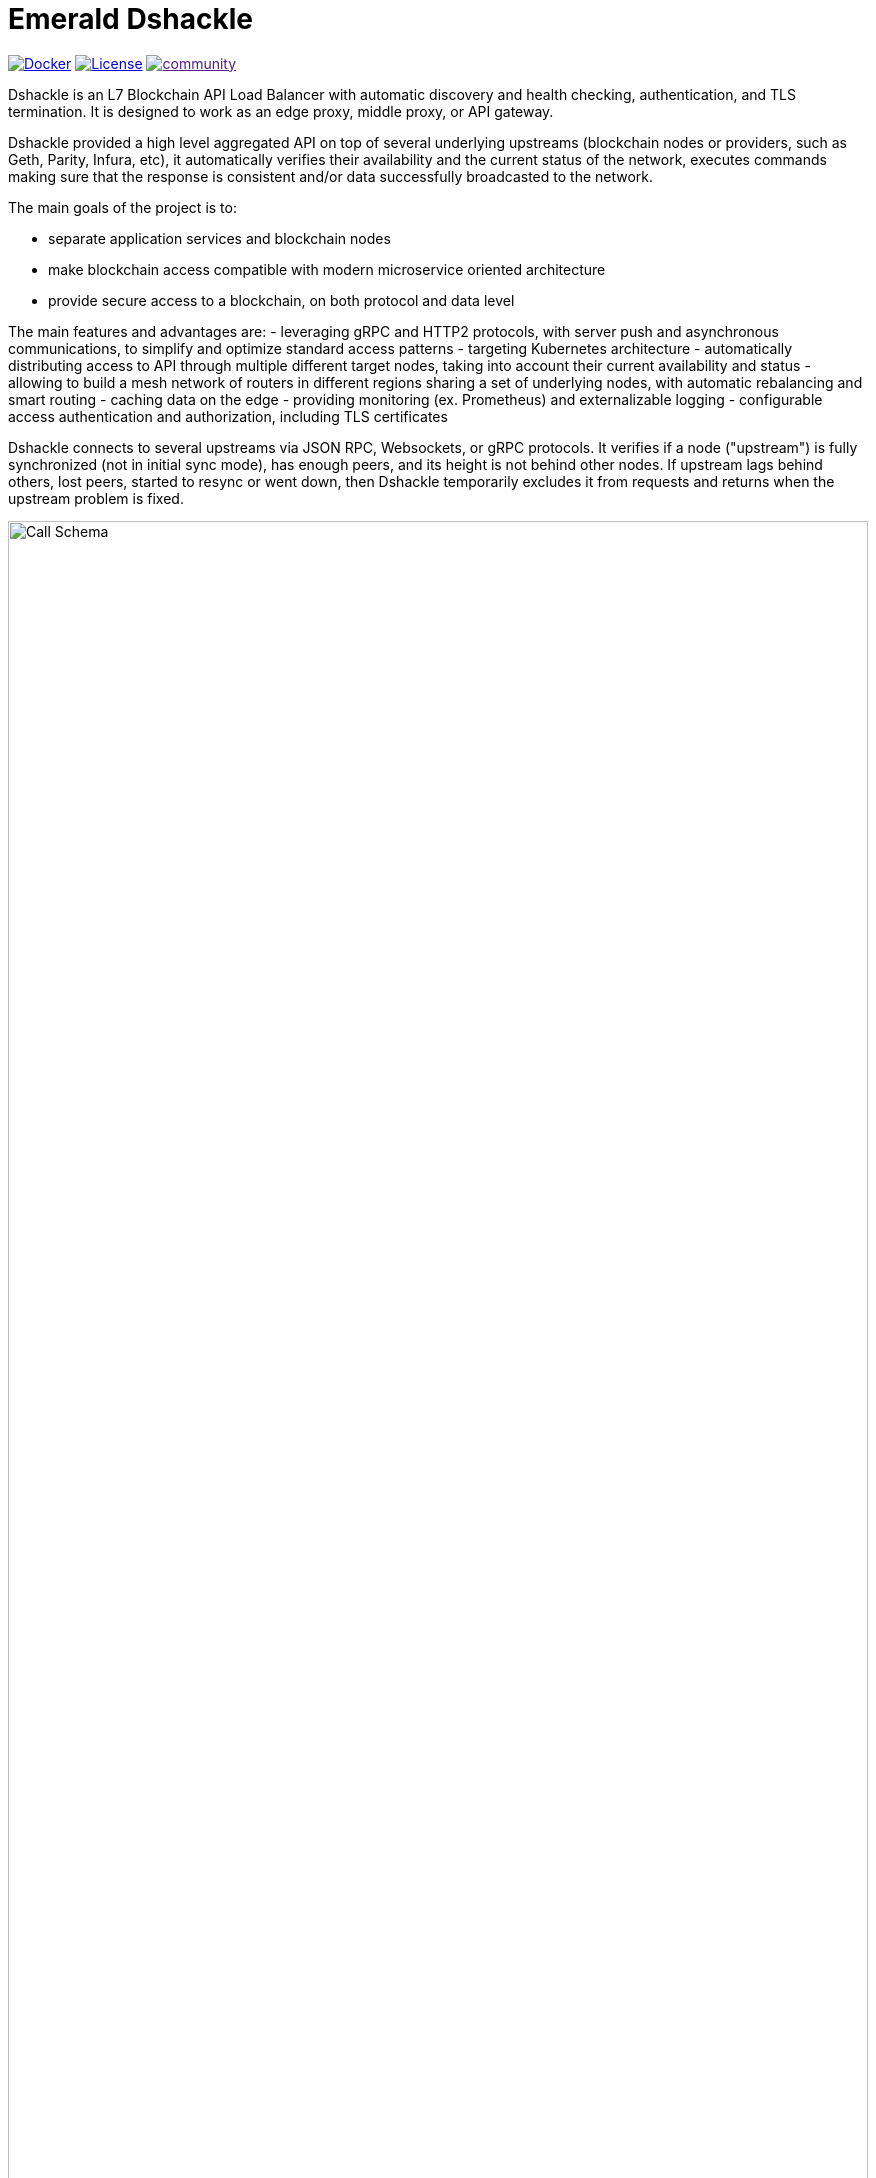 = Emerald Dshackle
:imagesdir: docs/assets
ifdef::env-github[]
:imagesdir: https://raw.githubusercontent.com/emeraldpay/dshackle/master/docs/assets
endif::[]

image:https://img.shields.io/docker/pulls/emeraldpay/dshackle?style=flat-square["Docker", link="https://hub.docker.com/r/emeraldpay/dshackle"]
image:https://img.shields.io/github/license/emeraldpay/dshackle.svg?style=flat-square&maxAge=2592000["License", link="https://github.com/emeraldpay/dshackle/blob/master/LICENSE"]
image:https://badges.gitter.im/emeraldpay/community.svg[link="https://gitter.im/emeraldpay/community?utm_source=badge&utm_medium=badge&utm_campaign=pr-badge]

Dshackle is an L7 Blockchain API Load Balancer with automatic discovery and health checking, authentication, and TLS termination.
It is designed to work as an edge proxy, middle proxy, or API gateway.

Dshackle provided a high level aggregated API on top of several underlying upstreams (blockchain nodes or providers, such
as Geth, Parity, Infura, etc), it automatically verifies their availability and the current status of the network, executes
commands making sure that the response is consistent and/or data successfully broadcasted to the network.

The main goals of the project is to:

- separate application services and blockchain nodes
- make blockchain access compatible with modern microservice oriented architecture
- provide secure access to a blockchain, on both protocol and data level

The main features and advantages are:
- leveraging gRPC and HTTP2 protocols, with server push and asynchronous communications, to simplify and optimize standard
  access patterns
- targeting Kubernetes architecture
- automatically distributing access to API through multiple different target nodes, taking into account their current
  availability and status
- allowing to build a mesh network of routers in different regions sharing a set of underlying nodes, with automatic
  rebalancing and smart routing
- caching data on the edge
- providing monitoring (ex. Prometheus) and externalizable logging
- configurable access authentication and authorization, including TLS certificates

Dshackle connects to several upstreams via JSON RPC, Websockets, or gRPC protocols. It verifies if a node ("upstream") is
fully synchronized (not in initial sync mode), has enough peers, and its height is not behind other nodes. If upstream lags
behind others, lost peers, started to resync or went down, then Dshackle temporarily excludes it from requests and returns
when the upstream problem is fixed.

image::call-schema.png[alt="Call Schema",width=100%,align="center"]

== Quick Start

=== Configuration

Create file `dshackle.yaml` with following content:
[source,yaml]
----
version: v1
port: 2449
tls:
  enabled: false
upstreams:
  config: "upstreams.yaml"
----

Which sets the following:

- application listen on 0.0.0.0:2449
- TLS security is disabled (_don't use in production!_)
- read upstreams configuration from file `upstreams.yaml` in the current directory

Now create file `upstreams.yaml`:
[source,yaml]
----
version: v1
upstreams:
  - id: infura-eth
    chain: ethereum
    connection:
      ethereum:
        rpc:
          url: "https://mainnet.infura.io/v3/${INFURA_USER}"
        ws:
          url: "wss://mainnet.infura.io/ws/v3/${INFURA_USER}"
  - id: infura-kovan
    chain: kovan
    connection:
      ethereum:
        rpc:
          url: "https://kovan.infura.io/v3/${INFURA_USER}"
----

This configures:

- setups 2 upstreams, one for Ethereum Mainnet and another for Kovan Testnet (both upstreams are configured to use Infura endpoint)
- for Ethereum Mainnet it connects using JSON RPC and Websockets connections, for Kovan just JSON RPC is used
- Infura authentication config is omitted for this demo
- `${INFURA_USER}` will be provided through environment variable

==== Run docker image

Official Docker image you can find at: emeraldpay/dshackle

.Setup Infura username
[source,bash]
----
export INFURA_USER=...
----

.Run Dshackle
[source,bash]
----
docker run -p 2449:2449 -v $(pwd):/etc/dshackle -e "INFURA_USER=$INFURA_USER" emeraldpay/dshackle
----

Now it listen on port 2449 at the localhost and can be connected from any gRPC compatible client.
Tools such as https://github.com/fullstorydev/grpcurl[gRPCurl] can automatically parse protobuf definitions and connect
to it (actual Protobuf sources are located in a separate repository which you can find at https://github.com/emeraldpay/proto)

.Connect and listen for new blocks on Ethereum Mainnet
[source,bash]
----
grpcurl -import-path ./proto/ -proto blockchain.proto -d "{\"type\": 100}" -plaintext 127.0.0.1:2449 io.emeraldpay.api.Blockchain/SubscribeHead
----

.Output would be like
----
{
  "chain": "CHAIN_ETHEREUM",
  "height": 8396159,
  "blockId": "fc58a258adccc94466ae967b1178eea721349b0667f59d5fe1b0b436460bce75",
  "timestamp": 1566423564000,
  "weight": "AnMcf2VJB5kOSQ=="
}
{
  "chain": "CHAIN_ETHEREUM",
  "height": 8396160,
  "blockId": "787899711b862b77df8d2faa69de664048598265a9f96abf178d341076e200e0",
  "timestamp": 1566423574000,
  "weight": "AnMch35tO6hSGg=="
}
...
...
----

The output above is for a _streaming subscription_ to all new blocks on Ethereum Mainnet. It's one of services provided
by Dshackle, in additional to standard methods provided by RPC JSON of underlying nodes.

== Documentation

For detailed documentation see link:docs/[] directory.

== Client Libraries

=== Java gRPC Client
image:https://api.bintray.com/packages/emerald/emerald-grpc/emerald-grpc/images/download.svg[link="https://bintray.com/emerald/emerald-grpc/emerald-grpc/"]

https://github.com/emeraldpay/emerald-java-client


[source,groovy]
----
repositories {
    maven {
        url  "https://dl.bintray.com/emerald/emerald-grpc"
    }
}

dependencies {
    compile "io.emeraldpay:emerald-grpc:0.6.0-0.2"
}
----

=== Javascript gRPC Client
image:https://img.shields.io/npm/v/@emeraldpay/grpc-client.svg["npm (scoped)", link="https://www.npmjs.com/package/@emeraldpay/grpc-client"]

https://github.com/emeraldpay/emerald-js-grpc

[source,json]
----
"dependencies": {
    "@emeraldpay/grpc-client": "0.11.0-0.2",
}
----

See more in the documentation for link:docs/10-client-libraries.adoc[Client Libraries].

== Community

=== Development Chat

image:https://badges.gitter.im/emeraldpay/community.svg[link="https://gitter.im/emeraldpay/community?utm_source=badge&utm_medium=badge&utm_campaign=pr-badge]

== Commercial Support

Want to support the project, prioritize a specific feature, or get commercial help with using Dshackle in your project?
Please contact splix@emeraldpay.io to discuss the possibility

== License

Copyright 2019 ETCDEV GmbH

Licensed under the Apache License, Version 2.0 (the "License");
you may not use this file except in compliance with the License.
You may obtain a copy of the License at

http://www.apache.org/licenses/LICENSE-2.0

Unless required by applicable law or agreed to in writing, software
distributed under the License is distributed on an "AS IS" BASIS,
WITHOUT WARRANTIES OR CONDITIONS OF ANY KIND, either express or implied.
See the License for the specific language governing permissions and
limitations under the License.
